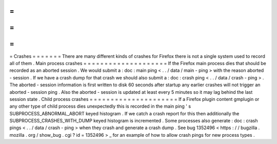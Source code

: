 =
=
=
=
=
=
=
Crashes
=
=
=
=
=
=
=
There
are
many
different
kinds
of
crashes
for
Firefox
there
is
not
a
single
system
used
to
record
all
of
them
.
Main
process
crashes
=
=
=
=
=
=
=
=
=
=
=
=
=
=
=
=
=
=
=
=
If
the
Firefox
main
process
dies
that
should
be
recorded
as
an
aborted
session
.
We
would
submit
a
:
doc
:
main
ping
<
.
.
/
data
/
main
-
ping
>
with
the
reason
aborted
-
session
.
If
we
have
a
crash
dump
for
that
crash
we
should
also
submit
a
:
doc
:
crash
ping
<
.
.
/
data
/
crash
-
ping
>
.
The
aborted
-
session
information
is
first
written
to
disk
60
seconds
after
startup
any
earlier
crashes
will
not
trigger
an
aborted
-
session
ping
.
Also
the
aborted
-
session
is
updated
at
least
every
5
minutes
so
it
may
lag
behind
the
last
session
state
.
Child
process
crashes
=
=
=
=
=
=
=
=
=
=
=
=
=
=
=
=
=
=
=
=
=
If
a
Firefox
plugin
content
gmplugin
or
any
other
type
of
child
process
dies
unexpectedly
this
is
recorded
in
the
main
ping
'
s
SUBPROCESS_ABNORMAL_ABORT
keyed
histogram
.
If
we
catch
a
crash
report
for
this
then
additionally
the
SUBPROCESS_CRASHES_WITH_DUMP
keyed
histogram
is
incremented
.
Some
processes
also
generate
:
doc
:
crash
pings
<
.
.
/
data
/
crash
-
ping
>
when
they
crash
and
generate
a
crash
dump
.
See
bug
1352496
<
https
:
/
/
bugzilla
.
mozilla
.
org
/
show_bug
.
cgi
?
id
=
1352496
>
_
for
an
example
of
how
to
allow
crash
pings
for
new
process
types
.
